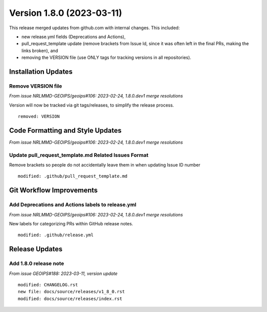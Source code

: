 Version 1.8.0 (2023-03-11)
**************************

This release merged updates from github.com with internal changes. This included:

* new release.yml fields (Deprecations and Actions),
* pull_request_template update (remove brackets from Issue Id, since it was often
  left in the final PRs, making the links broken), and
* removing the VERSION file (use ONLY tags for tracking versions in all repositories).


Installation Updates
====================

Remove VERSION file
-------------------

*From issue NRLMMD-GEOIPS/geoips#106: 2023-02-24, 1.8.0.dev1 merge resolutions*

Version will now be tracked via git tags/releases, to simplify the release process.

::

    removed: VERSION

Code Formatting and Style Updates
=================================

*From issue NRLMMD-GEOIPS/geoips#106: 2023-02-24, 1.8.0.dev1 merge resolutions*

Update pull_request_template.md Related Issues Format
-----------------------------------------------------

Remove brackets so people do not accidentally leave them in when updating Issue ID
number

::

    modified: .github/pull_request_template.md


Git Workflow Improvements
=========================

Add Deprecations and Actions labels to release.yml
--------------------------------------------------

*From issue NRLMMD-GEOIPS/geoips#106: 2023-02-24, 1.8.0.dev1 merge resolutions*

New labels for categorizing PRs within GitHub release notes.

::

    modified: .github/release.yml

Release Updates
===============

Add 1.8.0 release note
----------------------

*From issue GEOIPS#188: 2023-03-11, version update*

::  

    modified: CHANGELOG.rst
    new file: docs/source/releases/v1_8_0.rst
    modified: docs/source/releases/index.rst

